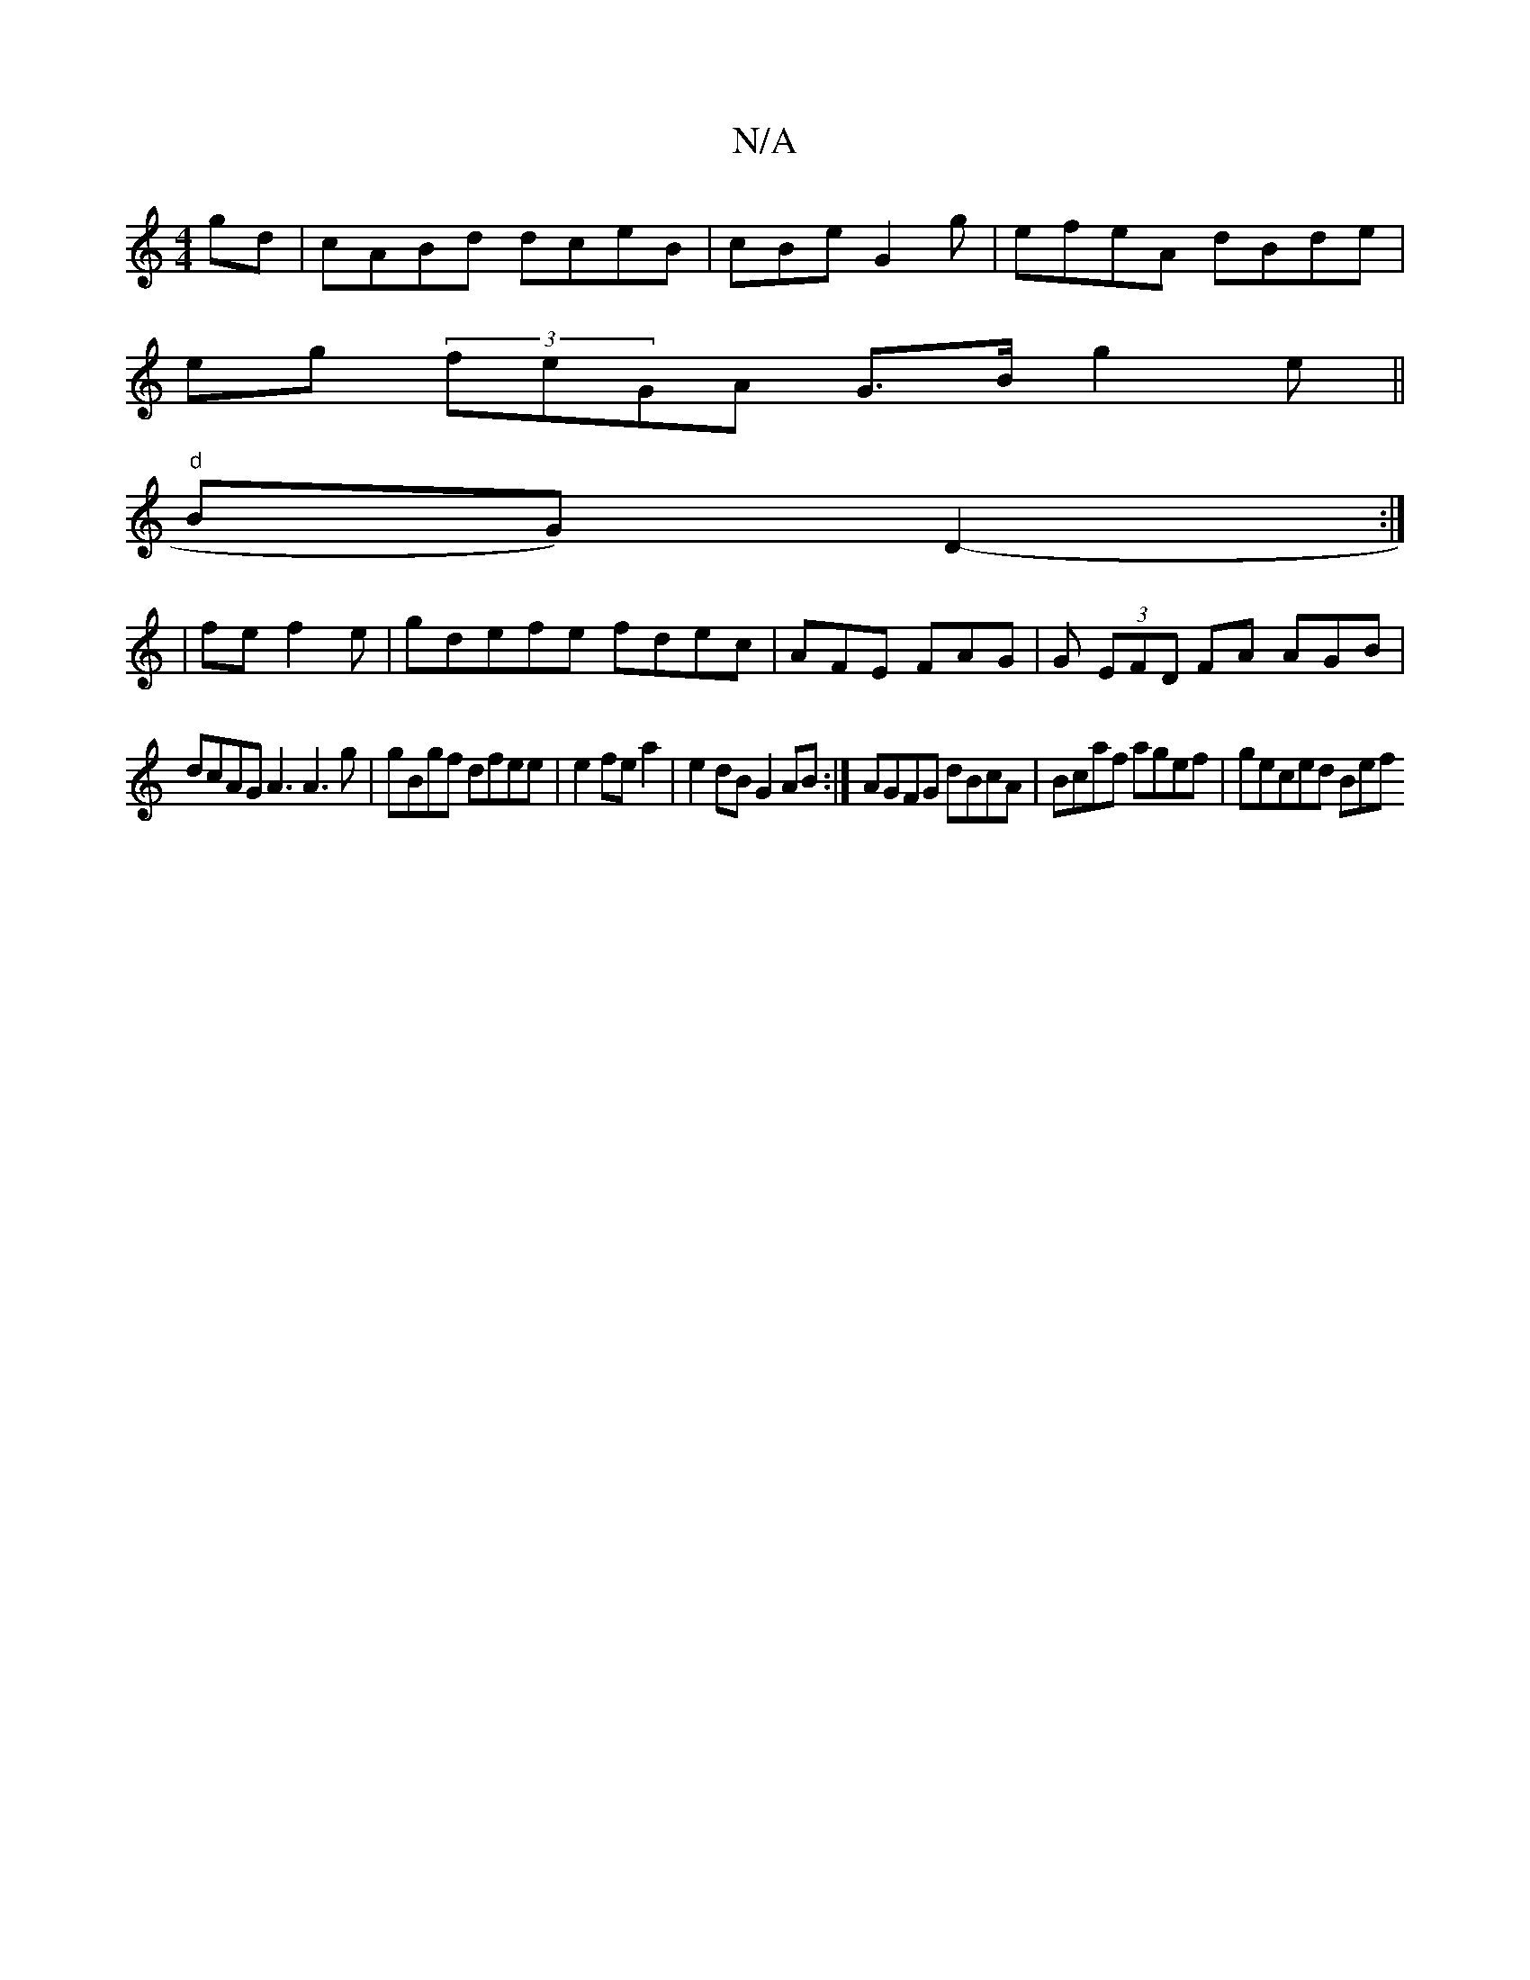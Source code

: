 X:1
T:N/A
M:4/4
R:N/A
K:Cmajor
gd |cABd dceB | cBe G2g | efeA dBde |
eg (3feGA G3/B/2 g2e ||
"d"BG) D2-:|
| fe f2e |gdefe fdec | AFE FAG|G (3EFD FA AGB1 |
dcAG A3 A3 g|gBgf dfee|e2fe a2|e2 dB G2 AB :|AGFG dBcA|Bcaf agef | geced Bef